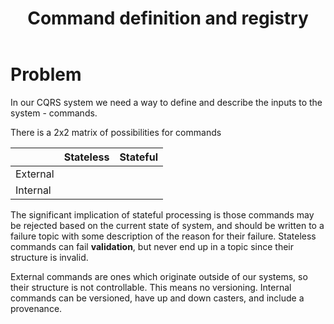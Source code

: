 #+TITLE: Command definition and registry

* Problem
  In our CQRS system we need a way to define and describe the inputs to the system - commands.

  There is a 2x2 matrix of possibilities for commands

  |          | Stateless | Stateful |
  |----------+-----------+----------|
  | External |           |          |
  | Internal |           |          |

  The significant implication of stateful processing is those commands may be rejected based on the
  current state of system, and should be written to a failure topic with some description of the
  reason for their failure.  Stateless commands can fail *validation*, but never end up in a topic
  since their structure is invalid.

  External commands are ones which originate outside of our systems, so their structure is
  not controllable.  This means no versioning.  Internal commands can be versioned, have up and down
  casters, and include a provenance.
